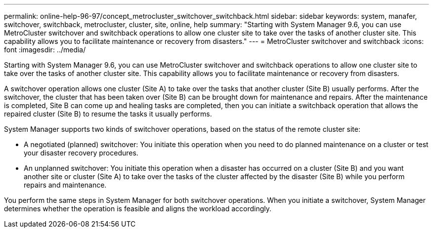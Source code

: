 ---
permalink: online-help-96-97/concept_metrocluster_switchover_switchback.html
sidebar: sidebar
keywords: system, manafer, switchover, switchback, metrocluster, cluster, site, online, help
summary: "Starting with System Manager 9.6, you can use MetroCluster switchover and switchback operations to allow one cluster site to take over the tasks of another cluster site. This capability allows you to facilitate maintenance or recovery from disasters."
---
= MetroCluster switchover and switchback
:icons: font
:imagesdir: ../media/

[.lead]
Starting with System Manager 9.6, you can use MetroCluster switchover and switchback operations to allow one cluster site to take over the tasks of another cluster site. This capability allows you to facilitate maintenance or recovery from disasters.

A switchover operation allows one cluster (Site A) to take over the tasks that another cluster (Site B) usually performs. After the switchover, the cluster that has been taken over (Site B) can be brought down for maintenance and repairs. After the maintenance is completed, Site B can come up and healing tasks are completed, then you can initiate a switchback operation that allows the repaired cluster (Site B) to resume the tasks it usually performs.

System Manager supports two kinds of switchover operations, based on the status of the remote cluster site:

* A negotiated (planned) switchover: You initiate this operation when you need to do planned maintenance on a cluster or test your disaster recovery procedures.
* An unplanned switchover: You initiate this operation when a disaster has occurred on a cluster (Site B) and you want another site or cluster (Site A) to take over the tasks of the cluster affected by the disaster (Site B) while you perform repairs and maintenance.

You perform the same steps in System Manager for both switchover operations. When you initiate a switchover, System Manager determines whether the operation is feasible and aligns the workload accordingly.
